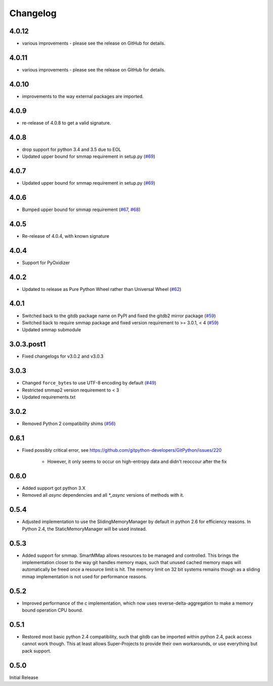 #########
Changelog
#########

******
4.0.12
******

- various improvements - please see the release on GitHub for details.

******
4.0.11
******

- various improvements - please see the release on GitHub for details.

******
4.0.10
******

- improvements to the way external packages are imported.

*****
4.0.9
*****

- re-release of 4.0.8 to get a valid signature.

*****
4.0.8
*****

* drop support for python 3.4 and 3.5 due to EOL
* Updated upper bound for smmap requirement in setup.py
  (`#69 <https://github.com/gitpython-developers/gitdb/issues/76>`_)

*****
4.0.7
*****

* Updated upper bound for smmap requirement in setup.py
  (`#69 <https://github.com/gitpython-developers/gitdb/issues/69>`_)

*****
4.0.6
*****

* Bumped upper bound for smmap requirement
  (`#67 <https://github.com/gitpython-developers/gitdb/issues/67>`_,
  `#68 <https://github.com/gitpython-developers/gitdb/pull/68>`_)

*****
4.0.5
*****

* Re-release of 4.0.4, with known signature

*****
4.0.4
*****

* Support for PyOxidizer

*****
4.0.2
*****

* Updated to release as Pure Python Wheel rather than Universal Wheel
  (`#62 <https://github.com/gitpython-developers/gitdb/pull/62>`_)

*****
4.0.1
*****

* Switched back to the gitdb package name on PyPI and fixed the gitdb2 mirror package
  (`#59 <https://github.com/gitpython-developers/gitdb/issues/59>`_)
* Switched back to require smmap package and fixed version requirement to >= 3.0.1, < 4
  (`#59 <https://github.com/gitpython-developers/gitdb/issues/59>`_)
* Updated smmap submodule

***********
3.0.3.post1
***********

* Fixed changelogs for v3.0.2 and v3.0.3

*****
3.0.3
*****

* Changed ``force_bytes`` to use UTF-8 encoding by default
  (`#49 <https://github.com/gitpython-developers/gitdb/pull/49>`_)
* Restricted smmap2 version requirement to < 3
* Updated requirements.txt

*****
3.0.2
*****

* Removed Python 2 compatibility shims
  (`#56 <https://github.com/gitpython-developers/gitdb/pull/56>`_)

*****
0.6.1
*****

* Fixed possibly critical error, see https://github.com/gitpython-developers/GitPython/issues/220

    - However, it only seems to occur on high-entropy data and didn't reoccour after the fix

*****
0.6.0
*****

* Added support got python 3.X
* Removed all `async` dependencies and all `*_async` versions of methods with it.

*****
0.5.4
*****
* Adjusted implementation to use the SlidingMemoryManager by default in python 2.6 for efficiency reasons. In Python 2.4, the StaticMemoryManager will be used instead.

*****
0.5.3
*****
* Added support for smmap. SmartMMap allows resources to be managed and controlled. This brings the implementation closer to the way git handles memory maps, such that unused cached memory maps will automatically be freed once a resource limit is hit. The memory limit on 32 bit systems remains though as a sliding mmap implementation is not used for performance reasons. 

*****
0.5.2
*****
* Improved performance of the c implementation, which now uses reverse-delta-aggregation to make a memory bound operation CPU bound.

*****
0.5.1
*****
* Restored most basic python 2.4 compatibility, such that gitdb can be imported within python 2.4, pack access cannot work though. This at least allows Super-Projects to provide their own workarounds, or use everything but pack support.

*****
0.5.0
*****
Initial Release
